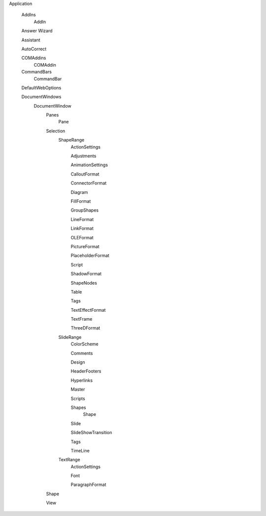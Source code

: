Application

  AddIns
    AddIn
  
  Answer Wizard
  
  Assistant
  
  AutoCorrect
  
  COMAddins
    COMAddin
    
  CommandBars
    CommandBar
  
  DefaultWebOptions
  
  DocumentWindows 
    DocumentWindow
      Panes
        Pane
      Selection
        ShapeRange
          ActionSettings
          
          Adjustments
          
          AnimationSettings
          
          CalloutFormat
          
          ConnectorFormat
          
          Diagram
          
          FillFormat
          
          GroupShapes
          
          LineFormat
          
          LinkFormat
          
          OLEFormat
          
          PictureFormat
          
          PlaceholderFormat
          
          Script
          
          ShadowFormat
          
          ShapeNodes
          
          Table
          
          Tags
          
          TextEffectFormat
          
          TextFrame
         
          ThreeDFormat
          
        SlideRange
          ColorScheme
          
          Comments
          
          Design
          
          HeaderFooters
          
          Hyperlinks
          
          Master
          
          Scripts
          
          Shapes
            Shape
          
          Slide
          
          SlideShowTransition
          
          Tags
          
          TimeLine
        
        TextRange
          ActionSettings
          
          Font
          
          ParagraphFormat
    
      Shape
    
      View
    
    
